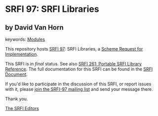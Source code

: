 
# SPDX-FileCopyrightText: 2025 Arthur A. Gleckler
# SPDX-License-Identifier: MIT
* SRFI 97: SRFI Libraries

** by David Van Horn



keywords: [[https://srfi.schemers.org/?keywords=modules][Modules]]

This repository hosts [[https://srfi.schemers.org/srfi-97/][SRFI 97]]: SRFI Libraries, a [[https://srfi.schemers.org/][Scheme Request for Implementation]].

This SRFI is in /final/ status.
See also [[/srfi-261/][SRFI 261: Portable SRFI Library Reference]].
The full documentation for this SRFI can be found in the [[https://srfi.schemers.org/srfi-97/srfi-97.html][SRFI Document]].

If you'd like to participate in the discussion of this SRFI, or report issues with it, please [[https://srfi.schemers.org/srfi-97/][join the SRFI-97 mailing list]] and send your message there.

Thank you.

[[mailto:srfi-editors@srfi.schemers.org][The SRFI Editors]]
